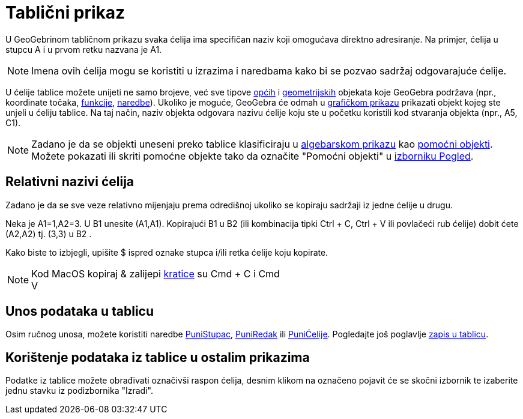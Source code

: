 = Tablični prikaz
:page-en: Spreadsheet_View
ifdef::env-github[:imagesdir: /hr/modules/ROOT/assets/images]

U GeoGebrinom tabličnom prikazu svaka ćelija ima specifičan naziv koji omogućava direktno adresiranje. Na primjer,
ćelija u stupcu A i u prvom retku nazvana je A1.

[NOTE]
====

Imena ovih ćelija mogu se koristiti u izrazima i naredbama kako bi se pozvao sadržaj odgovarajuće ćelije.

====

U ćelije tablice možete unijeti ne samo brojeve, već sve tipove xref:/Opći_objekti.adoc[općih] i
xref:/Geometrijski_objekti.adoc[geometrijskih] objekata koje GeoGebra podržava (npr., koordinate točaka,
xref:/Funkcije.adoc[funkcije], xref:/Naredbe.adoc[naredbe]). Ukoliko je moguće, GeoGebra će odmah u
xref:/Grafički_prikaz.adoc[grafičkom prikazu] prikazati objekt kojeg ste unjeli u ćeliju tablice. Na taj način, naziv
objekta odgovara nazivu ćelije koju ste u početku koristili kod stvaranja objekta (npr., A5, C1).

[NOTE]
====

Zadano je da se objekti uneseni preko tablice klasificiraju u xref:/Algebarski_prikaz.adoc[algebarskom prikazu] kao
xref:/Nezavisni_Zavisni_i_Pomoćni_objekti.adoc[pomoćni objekti]. Možete pokazati ili skriti pomoćne objekte tako da
označite "Pomoćni objekti" u xref:/Izbornik_Pogled.adoc[izborniku Pogled].

====

== Relativni nazivi ćelija

Zadano je da se sve veze relativno mijenjaju prema odredišnoj ukoliko se kopiraju sadržaji iz jedne ćelije u drugu.

[EXAMPLE]
====

Neka je A1=1,A2=3. U B1 unesite (A1,A1). Kopirajući B1 u B2 (ili kombinacija tipki [.kcode]#Ctrl# + [.kcode]#C#,
[.kcode]#Ctrl# + [.kcode]#V# ili povlačeći rub ćelije) dobit ćete (A2,A2) tj. (3,3) u B2 .

====

Kako biste to izbjegli, upišite $ ispred oznake stupca i/ili retka ćelije koju kopirate.

[NOTE]
====

Kod MacOS kopiraj & zalijepi xref:/Tipkovničke_kratice.adoc[kratice] su [.kcode]#Cmd# + [.kcode]#C# i [.kcode]#Cmd# +
[.kcode]#V#

====

== Unos podataka u tablicu

Osim ručnog unosa, možete koristiti naredbe xref:/commands/PuniStupac.adoc[PuniStupac],
xref:/commands/PuniRedak.adoc[PuniRedak] ili xref:/commands/PuniĆelije.adoc[PuniĆelije]. Pogledajte još poglavlje
xref:/Praćenje.adoc[zapis u tablicu].

== Korištenje podataka iz tablice u ostalim prikazima

Podatke iz tablice možete obrađivati označivši raspon ćelija, desnim klikom na označeno pojavit će se skočni izbornik te
izaberite jednu stavku iz podizbornika "Izradi".
